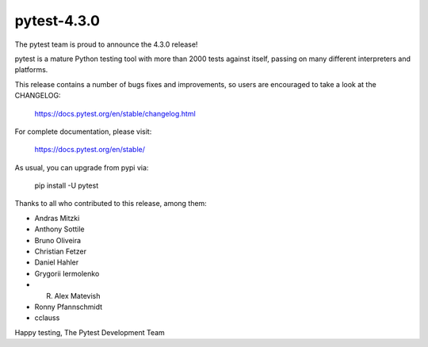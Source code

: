 pytest-4.3.0
=======================================

The pytest team is proud to announce the 4.3.0 release!

pytest is a mature Python testing tool with more than 2000 tests
against itself, passing on many different interpreters and platforms.

This release contains a number of bugs fixes and improvements, so users are encouraged
to take a look at the CHANGELOG:

    https://docs.pytest.org/en/stable/changelog.html

For complete documentation, please visit:

    https://docs.pytest.org/en/stable/

As usual, you can upgrade from pypi via:

    pip install -U pytest

Thanks to all who contributed to this release, among them:

* Andras Mitzki
* Anthony Sottile
* Bruno Oliveira
* Christian Fetzer
* Daniel Hahler
* Grygorii Iermolenko
* R. Alex Matevish
* Ronny Pfannschmidt
* cclauss


Happy testing,
The Pytest Development Team
